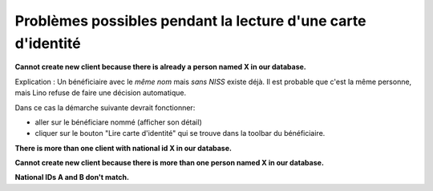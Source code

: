 Problèmes possibles pendant la lecture d'une carte d'identité
=============================================================

**Cannot create new client because there is already a person named X
in our database.**

Explication : Un bénéficiaire avec le *même nom* mais *sans NISS* existe
déjà. Il est probable que c'est la même personne, mais Lino refuse de
faire une décision automatique.

Dans ce cas la démarche suivante devrait fonctionner:

- aller sur le bénéficiare nommé (afficher son détail)
- cliquer sur le bouton "Lire carte d'identité" qui se trouve dans la
  toolbar du bénéficiaire.

**There is more than one client with national id X in our database.**
    
**Cannot create new client because there is more than one person named
X in our database.**


**National IDs A and B don't match.**
